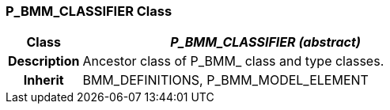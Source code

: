 === P_BMM_CLASSIFIER Class

[cols="^1,2,3"]
|===
h|*Class*
2+^h|*_P_BMM_CLASSIFIER (abstract)_*

h|*Description*
2+a|Ancestor class of P_BMM_ class and type classes.

h|*Inherit*
2+|BMM_DEFINITIONS, P_BMM_MODEL_ELEMENT

|===
